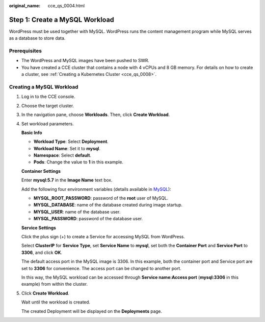 :original_name: cce_qs_0004.html

.. _cce_qs_0004:

Step 1: Create a MySQL Workload
===============================

WordPress must be used together with MySQL. WordPress runs the content management program while MySQL serves as a database to store data.

Prerequisites
-------------

-  The WordPress and MySQL images have been pushed to SWR.
-  You have created a CCE cluster that contains a node with 4 vCPUs and 8 GB memory. For details on how to create a cluster, see :ref:`Creating a Kubernetes Cluster <cce_qs_0008>`.

Creating a MySQL Workload
-------------------------

#. Log in to the CCE console.

#. Choose the target cluster.

#. In the navigation pane, choose **Workloads**. Then, click **Create Workload**.

#. Set workload parameters.

   **Basic Info**

   -  **Workload Type**: Select **Deployment**.
   -  **Workload Name**: Set it to **mysql**.
   -  **Namespace**: Select **default**.
   -  **Pods**: Change the value to **1** in this example.

   **Container Settings**

   Enter **mysql:5.7** in the **Image Name** text box.

   Add the following four environment variables (details available in `MySQL <https://github.com/docker-library/docs/tree/master/mysql>`__):

   -  **MYSQL_ROOT_PASSWORD**: password of the **root** user of MySQL.
   -  **MYSQL_DATABASE**: name of the database created during image startup.
   -  **MYSQL_USER**: name of the database user.
   -  **MYSQL_PASSWORD**: password of the database user.

   **Service Settings**

   Click the plus sign (+) to create a Service for accessing MySQL from WordPress.

   Select **ClusterIP** for **Service Type**, set **Service Name** to **mysql**, set both the **Container Port** and **Service Port** to **3306**, and click **OK**.

   The default access port in the MySQL image is 3306. In this example, both the container port and Service port are set to **3306** for convenience. The access port can be changed to another port.

   In this way, the MySQL workload can be accessed through **Service name:Access port** (**mysql:3306** in this example) from within the cluster.

#. Click **Create Workload**.

   Wait until the workload is created.

   The created Deployment will be displayed on the **Deployments** page.
